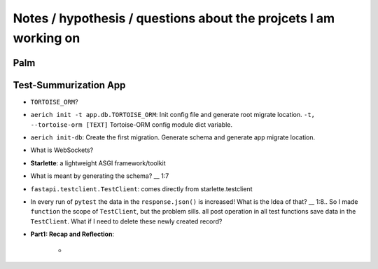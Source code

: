 Notes / hypothesis / questions about the projcets I am working on
==================================================================

Palm
************


Test-Summurization App
**************************
- ``TORTOISE_ORM``?
- ``aerich init -t app.db.TORTOISE_ORM``: Init config file and generate root migrate location. ``-t, --tortoise-orm [TEXT]`` Tortoise-ORM config module dict variable.
- ``aerich init-db``: Create the first migration. Generate schema and generate app migrate location.
- What is WebSockets?
- **Starlette**: a lightweight ASGI framework/toolkit
- What is meant by generating the schema? __ 1:7
- ``fastapi.testclient.TestClient``: comes directly from starlette.testclient
- In every run of ``pytest`` the data in the ``response.json()`` is increased! What is the Idea of that? __ 1:8.. So I made ``function`` the scope of ``TestClient``, but the problem sills. all post operation in all test functions save data in the ``TestClient``. What if I need to delete these newly created record? 
- **Part1: Recap and Reflection**:

    - 